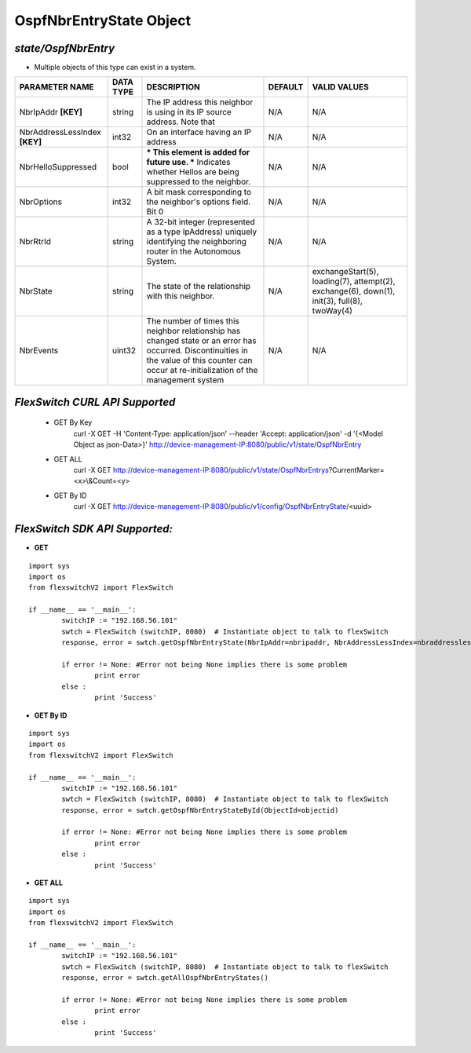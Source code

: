OspfNbrEntryState Object
=============================================================

*state/OspfNbrEntry*
------------------------------------

- Multiple objects of this type can exist in a system.

+-------------------------------+---------------+--------------------------------+-------------+--------------------------------+
|      **PARAMETER NAME**       | **DATA TYPE** |        **DESCRIPTION**         | **DEFAULT** |        **VALID VALUES**        |
+-------------------------------+---------------+--------------------------------+-------------+--------------------------------+
| NbrIpAddr **[KEY]**           | string        | The IP address this neighbor   | N/A         | N/A                            |
|                               |               | is using in its IP source      |             |                                |
|                               |               | address.  Note that            |             |                                |
+-------------------------------+---------------+--------------------------------+-------------+--------------------------------+
| NbrAddressLessIndex **[KEY]** | int32         | On an interface having an IP   | N/A         | N/A                            |
|                               |               | address                        |             |                                |
+-------------------------------+---------------+--------------------------------+-------------+--------------------------------+
| NbrHelloSuppressed            | bool          | *** This element is added      | N/A         | N/A                            |
|                               |               | for future use. *** Indicates  |             |                                |
|                               |               | whether Hellos are being       |             |                                |
|                               |               | suppressed to the neighbor.    |             |                                |
+-------------------------------+---------------+--------------------------------+-------------+--------------------------------+
| NbrOptions                    | int32         | A bit mask corresponding to    | N/A         | N/A                            |
|                               |               | the neighbor's options field.  |             |                                |
|                               |               | Bit 0                          |             |                                |
+-------------------------------+---------------+--------------------------------+-------------+--------------------------------+
| NbrRtrId                      | string        | A 32-bit integer (represented  | N/A         | N/A                            |
|                               |               | as a type IpAddress) uniquely  |             |                                |
|                               |               | identifying the neighboring    |             |                                |
|                               |               | router in the Autonomous       |             |                                |
|                               |               | System.                        |             |                                |
+-------------------------------+---------------+--------------------------------+-------------+--------------------------------+
| NbrState                      | string        | The state of the relationship  | N/A         | exchangeStart(5), loading(7),  |
|                               |               | with this neighbor.            |             | attempt(2), exchange(6),       |
|                               |               |                                |             | down(1), init(3), full(8),     |
|                               |               |                                |             | twoWay(4)                      |
+-------------------------------+---------------+--------------------------------+-------------+--------------------------------+
| NbrEvents                     | uint32        | The number of times this       | N/A         | N/A                            |
|                               |               | neighbor relationship has      |             |                                |
|                               |               | changed state or an error has  |             |                                |
|                               |               | occurred.  Discontinuities in  |             |                                |
|                               |               | the value of this counter can  |             |                                |
|                               |               | occur at re-initialization of  |             |                                |
|                               |               | the management system          |             |                                |
+-------------------------------+---------------+--------------------------------+-------------+--------------------------------+



*FlexSwitch CURL API Supported*
------------------------------------

	- GET By Key
		 curl -X GET -H 'Content-Type: application/json' --header 'Accept: application/json' -d '{<Model Object as json-Data>}' http://device-management-IP:8080/public/v1/state/OspfNbrEntry
	- GET ALL
		 curl -X GET http://device-management-IP:8080/public/v1/state/OspfNbrEntrys?CurrentMarker=<x>\\&Count=<y>
	- GET By ID
		 curl -X GET http://device-management-IP:8080/public/v1/config/OspfNbrEntryState/<uuid>


*FlexSwitch SDK API Supported:*
------------------------------------



- **GET**


::

	import sys
	import os
	from flexswitchV2 import FlexSwitch

	if __name__ == '__main__':
		switchIP := "192.168.56.101"
		swtch = FlexSwitch (switchIP, 8080)  # Instantiate object to talk to flexSwitch
		response, error = swtch.getOspfNbrEntryState(NbrIpAddr=nbripaddr, NbrAddressLessIndex=nbraddresslessindex)

		if error != None: #Error not being None implies there is some problem
			print error
		else :
			print 'Success'


- **GET By ID**


::

	import sys
	import os
	from flexswitchV2 import FlexSwitch

	if __name__ == '__main__':
		switchIP := "192.168.56.101"
		swtch = FlexSwitch (switchIP, 8080)  # Instantiate object to talk to flexSwitch
		response, error = swtch.getOspfNbrEntryStateById(ObjectId=objectid)

		if error != None: #Error not being None implies there is some problem
			print error
		else :
			print 'Success'




- **GET ALL**


::

	import sys
	import os
	from flexswitchV2 import FlexSwitch

	if __name__ == '__main__':
		switchIP := "192.168.56.101"
		swtch = FlexSwitch (switchIP, 8080)  # Instantiate object to talk to flexSwitch
		response, error = swtch.getAllOspfNbrEntryStates()

		if error != None: #Error not being None implies there is some problem
			print error
		else :
			print 'Success'


